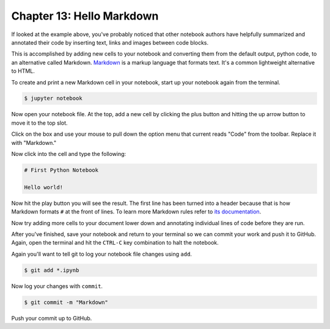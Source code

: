 ==========================
Chapter 13: Hello Markdown
==========================

If looked at the example above, you've probably noticed that other notebook authors have helpfully summarized and annotated their code by inserting text, links and images between code blocks.

.. image:: /_static/markdown_example.png

This is accomplished by adding new cells to your notebook and converting them from the default output, python code, to an alternative called Markdown. `Markdown <https://en.wikipedia.org/wiki/Markdown>`_ is a markup language that formats text. It's a common lightweight alternative to HTML.

To create and print a new Markdown cell in your notebook, start up your notebook again from the terminal.

.. code-block:: bash

    $ jupyter notebook

Now open your notebook file. At the top, add a new cell by clicking the plus button and hitting the up arrow button to move it to the top slot.

Click on the box and use your mouse to pull down the option menu that current reads "Code" from the toolbar. Replace it with "Markdown."

.. image:: /_static/markdown_pulldown.png

Now click into the cell and type the following:

.. code-block:: text

    # First Python Notebook

    Hello world!

Now hit the play button you will see the result. The first line has been turned into a header because that is how Markdown formats ``#`` at the front of lines. To learn more Markdown rules refer to `its documentation <http://daringfireball.net/projects/markdown/basics>`_.

.. image:: /_static/markdown_print.png

Now try adding more cells to your document lower down and annotating individual lines of code before they are run.

After you've finished, save your notebook and return to your terminal so we can commit your work and push it to GitHub. Again, open the terminal and hit the ``CTRL-C`` key combination to halt the notebook.

Again you'll want to tell git to log your notebook file changes using ``add``.

.. code-block:: bash

    $ git add *.ipynb

Now log your changes with ``commit``.

.. code-block:: bash

    $ git commit -m "Markdown"

Push your commit up to GitHub.
